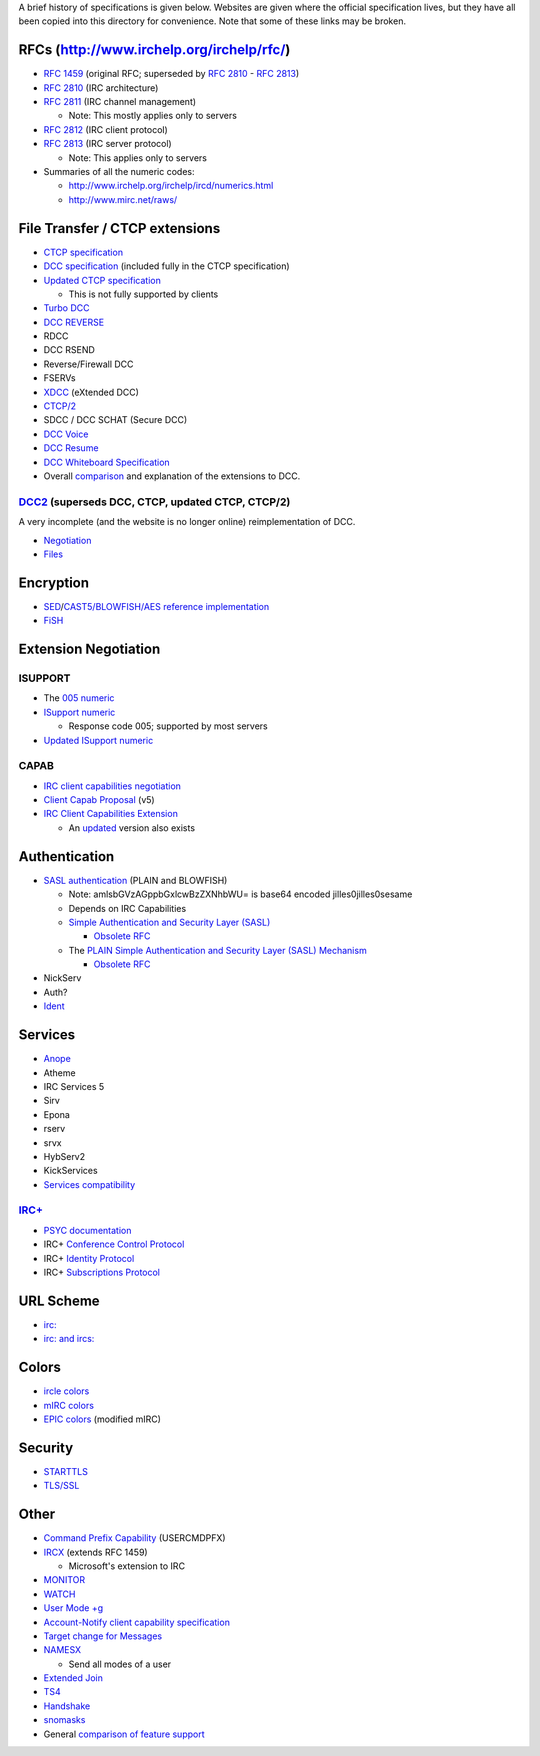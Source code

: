 A brief history of specifications is given below.  Websites are given where the
official specification lives, but they have all been copied into this directory
for convenience.  Note that some of these links may be broken.

RFCs (http://www.irchelp.org/irchelp/rfc/)
==========================================
* `RFC 1459`_ (original RFC; superseded by `RFC 2810`_ - `RFC 2813`_)
* `RFC 2810`_ (IRC architecture)
* `RFC 2811`_ (IRC channel management)

  * Note: This mostly applies only to servers
* `RFC 2812`_ (IRC client protocol)
* `RFC 2813`_ (IRC server protocol)

  * Note: This applies only to servers
* Summaries of all the numeric codes:

  * http://www.irchelp.org/irchelp/ircd/numerics.html
  * http://www.mirc.net/raws/

.. _RFC 1459: http://tools.ietf.org/html/rfc1459
.. _RFC 2810: http://tools.ietf.org/html/rfc2810
.. _RFC 2811: http://tools.ietf.org/html/rfc2811
.. _RFC 2812: http://tools.ietf.org/html/rfc2812
.. _RFC 2813: http://tools.ietf.org/html/rfc2813

File Transfer / CTCP extensions
===============================
* `CTCP specification`_
* `DCC specification`_ (included fully in the CTCP specification)
* `Updated CTCP specification`_

  * This is not fully supported by clients
* `Turbo DCC`_
* `DCC REVERSE`_
* RDCC
* DCC RSEND
* Reverse/Firewall DCC
* FSERVs
* XDCC_ (eXtended DCC)
* `CTCP/2`_
* SDCC / DCC SCHAT (Secure DCC)
* `DCC Voice`_
* `DCC Resume`_
* `DCC Whiteboard Specification`_
* Overall comparison_ and explanation of the extensions to DCC.

.. _DCC specification: http://www.irchelp.org/irchelp/rfc/dccspec.html
.. _CTCP specification: http://www.alien.net.au/irc/ctcp.txt
.. _Updated CTCP specification: http://www.invlogic.com/irc/ctcp.html
.. _Turbo DCC: http://www.visualirc.net/tech-tdcc.php
.. _DCC REVERSE: http://cvs.epicsol.org/cgi/viewcvs.cgi/epic5/doc/DCC_REVERSE?rev=1.4
.. _XDCC: http://xa.bi/files/irc/xdcc.3.3.0b.irc
.. _CTCP/2: http://www.invlogic.com/irc/ctcp2_intro.html
.. _DCC Voice: http://www.kvirc.net/doc/cmd_dcc.voice.html
.. _DCC Resume: http://www.mirc.co.uk/help/dccresum.txt
.. _DCC Whiteboard Specification: http://www.visualirc.net/tech-wboard.php
.. _comparison: http://www.kvirc.de/docu/doc_dcc_connection.html

DCC2_ (superseds DCC, CTCP, updated CTCP, CTCP/2)
-------------------------------------------------
A very incomplete (and the website is no longer online) reimplementation of DCC.

* Negotiation_
* Files_

.. _DCC2: http://www.dcc2.org/
.. _Negotiation: http://tools.ietf.org/html/draft-smith-irc-dcc2-negotiation-00
.. _Files: http://www.dcc2.org/files/dcc2/draft-smith-irc-dcc2-files-00.txt

Encryption
==========
* SED_/`CAST5/BLOWFISH/AES`__ `reference implementation`__
* FiSH_

.. _SED: http://cvs.epicsol.org/cgi/viewcvs.cgi/epic5/include/sedcrypt.h?rev=1.12
__ http://cvs.epicsol.org/cgi/viewcvs.cgi/epic5/source/crypt.c?rev=1.42
__ http://cvs.epicsol.org/cgi/viewcvs.cgi/epic5/source/crypto.c?rev=1.17
.. _FiSH: http://cvs.epicsol.org/cgi/viewcvs.cgi/epic5/doc/fish?rev=1.1

Extension Negotiation
=====================

ISUPPORT
--------
* The `005 numeric`_
* `ISupport numeric`_

  * Response code 005; supported by most servers
* `Updated ISupport numeric`_

CAPAB
-----

* `IRC client capabilities negotiation`_
* `Client Capab Proposal`_ (v5)
* `IRC Client Capabilities Extension`_

  * An updated__ version also exists

.. _005 numeric: http://www.irc.org/tech_docs/005.html
.. _ISupport numeric: http://tools.ietf.org/html/draft-brocklesby-irc-isupport-03
.. _Updated ISupport numeric: http://tools.ietf.org/html/draft-hardy-irc-isupport-00

.. _IRC client capabilities negotiation: http://tools.ietf.org/html/draft-baudis-irc-capab-00
.. _Client Capab Proposal: http://www.leeh.co.uk/ircd/client-cap.txt
.. _IRC Client Capabilities Extension: http://tools.ietf.org/html/draft-mitchell-irc-capabilities-01
__ http://www.leeh.co.uk/draft-mitchell-irc-capabilities-02.html

Authentication
==============
* `SASL authentication`_ (PLAIN and BLOWFISH)

  * Note: amlsbGVzAGppbGxlcwBzZXNhbWU= is base64 encoded jilles\0jilles\0sesame
  * Depends on IRC Capabilities
  * `Simple Authentication and Security Layer (SASL)`_

    * `Obsolete RFC`__
  * The `PLAIN Simple Authentication and Security Layer (SASL) Mechanism`_

    * `Obsolete RFC`__
* NickServ
* Auth?
* Ident_

.. _SASL authentication: http://hg.atheme.org/atheme/raw-file/tip/doc/SASL
.. _Simple Authentication and Security Layer (SASL): http://tools.ietf.org/html/rfc4422
__ http://tools.ietf.org/html/rfc2222
.. _PLAIN Simple Authentication and Security Layer (SASL) Mechanism: http://tools.ietf.org/html/rfc4616
__ http://tools.ietf.org/html/rfc2595
.. _Ident: http://tools.ietf.org/html/rfc1413

Services
========
* Anope_
* Atheme
* IRC Services 5
* Sirv
* Epona
* rserv
* srvx
* HybServ2
* KickServices
* `Services compatibility`_

`IRC+`_
-----
* `PSYC documentation`_
* IRC+ `Conference Control Protocol`_
* IRC+ `Identity Protocol`_
* IRC+ `Subscriptions Protocol`_

.. _Anope: http://www.anope.org/docgen/1.8/
.. _Services compatibility: https://github.com/atheme/charybdis/blob/master/doc/services.txt

.. _IRC+: http://irc-plus.org/en/
.. _PSYC documentation: http://about.psyc.eu/IRCPLUS
.. _Conference Control Protocol: http://www.irc-plus.org/specs/confctrl-draft.html
.. _Identity Protocol: http://www.irc-plus.org/specs/identity-draft.html
.. _Subscriptions Protocol: http://www.irc-plus.org/specs/subscriptions-draft.html

URL Scheme
==========
* `irc:`__
* `irc: and ircs:`__

__ http://tools.ietf.org/html/draft-mirashi-url-irc-01
__ http://tools.ietf.org/html/draft-butcher-irc-url-04

Colors
======
* `ircle colors`_
* `mIRC colors`_
* EPIC_ colors__ (modified mIRC)

.. _ircle colors: http://www.ircle.com/colorfaq.shtml
.. _mIRC colors: http://www.mirc.com/colors.html
.. _EPIC: http://cvs.epicsol.org/cgi/viewcvs.cgi/epic5/doc/color.txt?rev=1.1.1.1
__ http://cvs.epicsol.org/cgi/viewcvs.cgi/epic5/doc/colors?rev=1.1.1.1

Security
========
* STARTTLS_
* `TLS/SSL`_

.. _STARTTLS: http://wiki.inspircd.org/STARTTLS_Documentation
.. _TLS/SSL: http://tools.ietf.org/html/draft-hartmann-default-port-for-irc-via-tls-ssl-09

Other
=====
* `Command Prefix Capability`_ (USERCMDPFX)
* IRCX_ (extends RFC 1459)

  * Microsoft's extension to IRC
* MONITOR_
* WATCH_
* `User Mode +g`_
* `Account-Notify client capability specification`_
* `Target change for Messages`_
* NAMESX_

  * Send all modes of a user
* `Extended Join`_
* TS4_
* Handshake_
* snomasks_
* General `comparison of feature support`__

.. _Command Prefix Capability: http://tools.ietf.org/html/draft-brocklesby-irc-usercmdpfx-02
.. _IRCX: http://tools.ietf.org/html/draft-pfenning-irc-extensions-04
.. _MONITOR: http://hg.atheme.org/charybdis/raw-file/tip/doc/monitor.txt
.. _WATCH: http://www.stack.nl/~jilles/cgi-bin/hgwebdir.cgi/irc-documentation-jilles/raw-file/tip/reference/draft-meglio-irc-watch-00.txt
.. _User Mode +g: http://hg.atheme.org/charybdis/raw-file/tip/doc/modeg.txt
.. _Account-Notify client capability specification: https://github.com/atheme/charybdis/blob/master/doc/account-notify.txt
.. _Target change for Messages: https://github.com/atheme/charybdis/blob/master/doc/tgchange.txt
.. _NAMESX: http://wiki.inspircd.org/Modules/namesx
.. _Extended Join: http://git.atheme.org/charybdis/plain/doc/extended-join.txt
.. _TS4: http://cvs.epicsol.org/cgi/viewcvs.cgi/epic5/doc/TS4?rev=1.1.1.1
.. _Handshake: http://www.stack.nl/~jilles/cgi-bin/hgwebdir.cgi/irc-documentation-jilles/raw-file/tip/reference/draft-meglio-irc-handshake-00.txt
.. _snomasks: http://www.stack.nl/~jilles/cgi-bin/hgwebdir.cgi/irc-documentation-jilles/raw-file/tip/reference/snomasks.txt
__ http://www.alien.net.au/irc/

